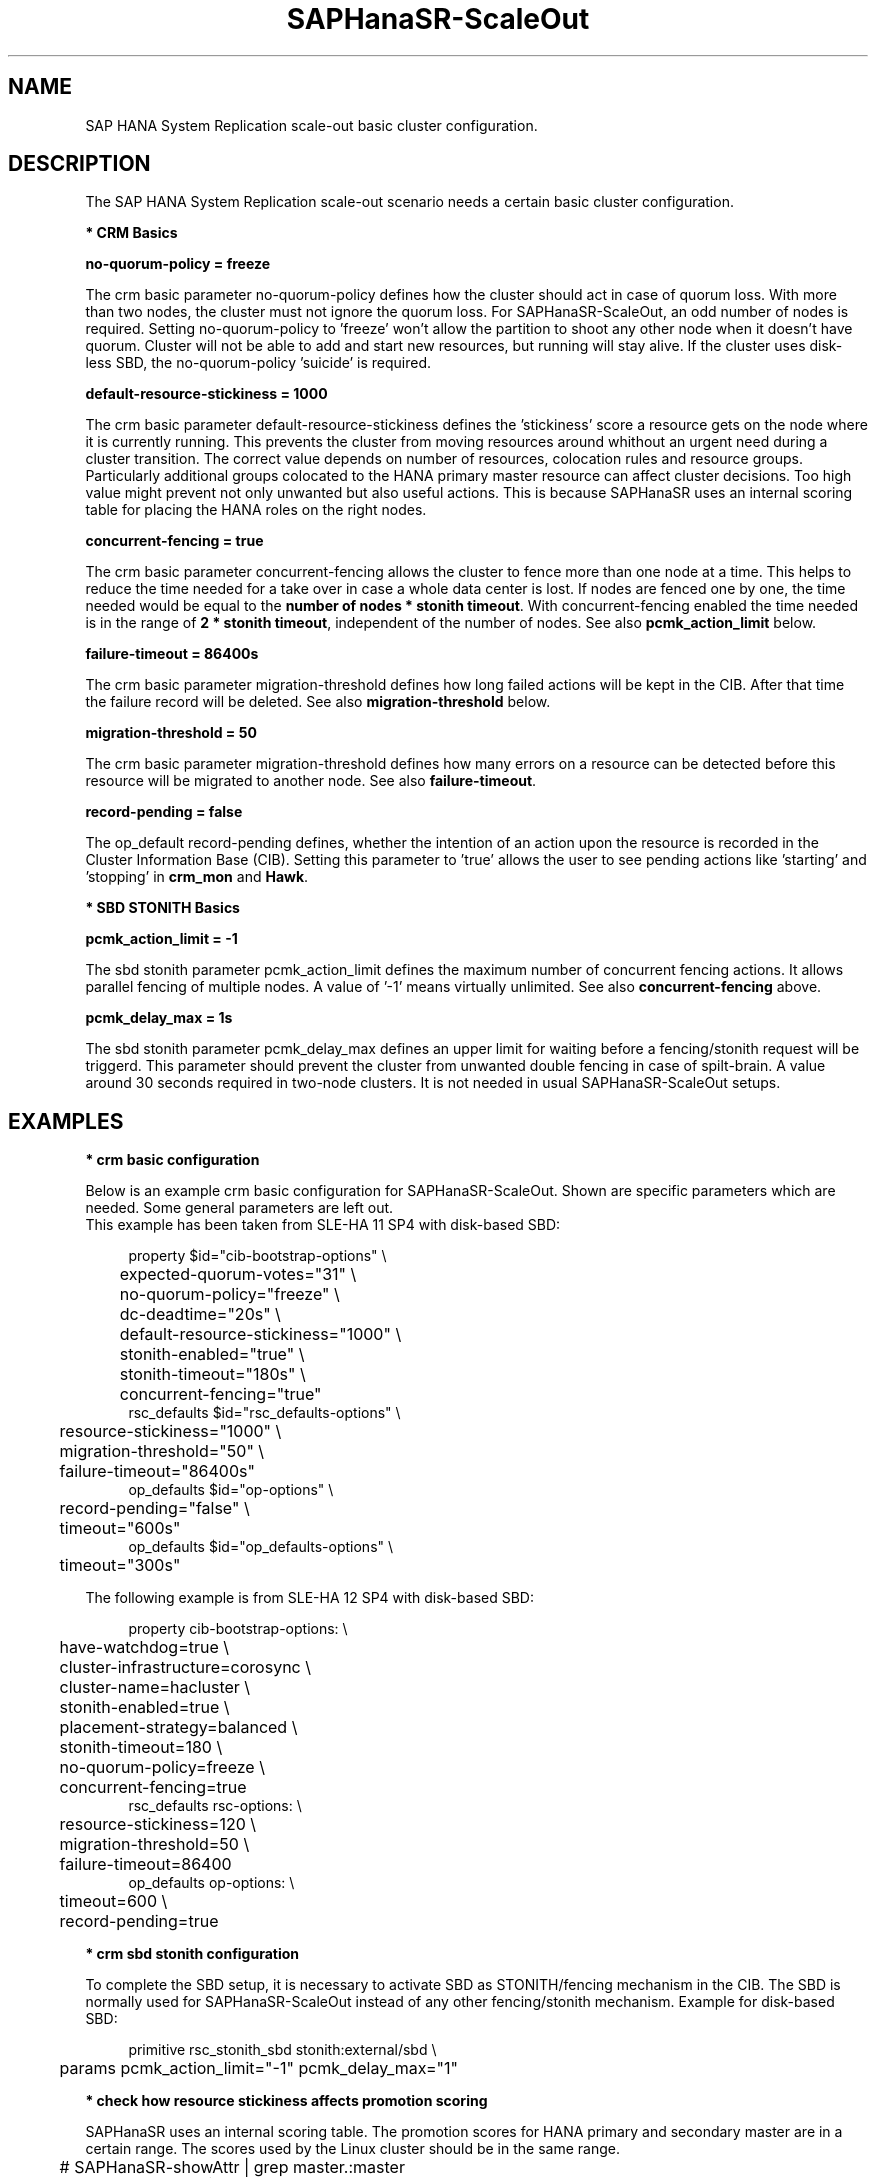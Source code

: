 .\" Version: 0.170.0
.\"
.TH SAPHanaSR-ScaleOut 7 "14 Jul 2020" "" "SAPHanaSR-ScaleOut_basic_cluster"
.\"
.SH NAME
SAP HANA System Replication scale-out basic cluster configuration.
.PP
.\"
.SH DESCRIPTION
.\"
The SAP HANA System Replication scale-out scenario needs a certain basic
cluster configuration. 
.\"
.\" \fB* Corosync Basics\fR
.\"
.\".PP

\fB* CRM Basics\fR

\fBno-quorum-policy = freeze\fR

The crm basic parameter no-quorum-policy defines how the cluster should act in
case of quorum loss. With more than two nodes, the cluster must not ignore the
quorum loss. For SAPHanaSR-ScaleOut, an odd number of nodes is required. Setting
no-quorum-policy to 'freeze' won't allow the partition to shoot any other node
when it doesn't have quorum. Cluster will not be able to add and start new resources,
but running will stay alive.
If the cluster uses disk-less SBD, the no-quorum-policy 'suicide' is required. 

\fBdefault-resource-stickiness = 1000\fR

The crm basic parameter default-resource-stickiness defines the 'stickiness'
score a resource gets on the node where it is currently running. This prevents
the cluster from moving resources around whithout an urgent need during a
cluster transition. The correct value depends on number of resources, colocation rules and resource groups. Particularly additional groups colocated to the
HANA primary master resource can affect cluster decisions. 
Too high value might prevent not only unwanted but also useful actions.
This is because SAPHanaSR uses an internal scoring table for placing the HANA
roles on the right nodes.

\fBconcurrent-fencing = true\fR

The crm basic parameter concurrent-fencing allows the cluster to fence more
than one node at a time. This helps to reduce the time needed for a take over in
case a whole data center is lost. If nodes are fenced one by one, the time needed
would be equal to the \fBnumber of nodes * stonith timeout\fR. With concurrent-fencing
enabled the time needed is in the range of \fB2 * stonith timeout\fR, independent of
the number of nodes. See also \fBpcmk_action_limit\fR below.

\fBfailure-timeout = 86400s\fR

The crm basic parameter migration-threshold defines how long failed actions will
be kept in the CIB. After that time the failure record will be deleted. 
See also \fBmigration-threshold\fR below.

\fBmigration-threshold = 50\fR

The crm basic parameter migration-threshold defines how many errors on a
resource can be detected before this resource will be migrated to another node.
See also \fBfailure-timeout\fR.

\fBrecord-pending = false\fR

The op_default record-pending defines, whether the intention of an action
upon the resource is recorded in the Cluster Information Base (CIB).
Setting this parameter to 'true' allows the user to see pending actions like 'starting'
and 'stopping' in \fBcrm_mon\fR and \fBHawk\fR.

.PP
\fB* SBD STONITH Basics\fR

\fBpcmk_action_limit = -1\fR

The sbd stonith parameter pcmk_action_limit defines the maximum number of
concurrent fencing actions. It allows parallel fencing of multiple nodes. 
A value of '-1' means virtually unlimited. 
See also \fBconcurrent-fencing\fR above.

\fBpcmk_delay_max = 1s\fR

The sbd stonith parameter pcmk_delay_max defines an upper limit for waiting
before a fencing/stonith request will be triggerd.
This parameter should prevent the cluster from unwanted double fencing in case
of spilt-brain. A value around 30 seconds required in two-node clusters. It is not
needed in usual SAPHanaSR-ScaleOut setups.

.PP
.\"
.SH EXAMPLES

\fB* crm basic configuration\fR

Below is an example crm basic configuration for SAPHanaSR-ScaleOut. Shown are
specific parameters which are needed. Some general parameters are left out.
.br
This example has been taken from SLE-HA 11 SP4 with disk-based SBD:
.PP
.RS 4
.br
property $id="cib-bootstrap-options" \\
.br
	expected-quorum-votes="31" \\
.br
	no-quorum-policy="freeze" \\
.br
	dc-deadtime="20s" \\
.br
	default-resource-stickiness="1000" \\
.br
	stonith-enabled="true" \\
.br
	stonith-timeout="180s" \\
.br
	concurrent-fencing="true"
.br
rsc_defaults $id="rsc_defaults-options" \\
.br
	resource-stickiness="1000" \\
.br
	migration-threshold="50" \\
.br
	failure-timeout="86400s"
.br
op_defaults $id="op-options" \\
.br
	record-pending="false" \\
.br
	timeout="600s"
.br
op_defaults $id="op_defaults-options" \\
.br
	timeout="300s"
.RE
.PP
The following example is from SLE-HA 12 SP4 with disk-based SBD:
.PP
.RS 4
.br
property cib-bootstrap-options: \\
.br
	have-watchdog=true \\
.br
	cluster-infrastructure=corosync \\
.br
	cluster-name=hacluster \\
.br
	stonith-enabled=true \\
.br
	placement-strategy=balanced \\
.br
	stonith-timeout=180 \\
.br
	no-quorum-policy=freeze \\
.br
	concurrent-fencing=true
.br
rsc_defaults rsc-options: \\
.br
.\" TODO resource-stickiness=120 or 1000?
	resource-stickiness=120 \\
.br
	migration-threshold=50 \\
.br
	failure-timeout=86400
.br
op_defaults op-options: \\
.br
	timeout=600 \\
.br
	record-pending=true
.RE
.PP
.\" TODO: example for SLE-HA 15 SP1 and 12 SP5 with disk-based and diskless SBD.

\fB* crm sbd stonith configuration\fR

To complete the SBD setup, it is necessary to activate SBD as STONITH/fencing
mechanism in the CIB. The SBD is normally used for SAPHanaSR-ScaleOut instead
of any other fencing/stonith mechanism. Example for disk-based SBD:
.PP
.RS 4
.br
primitive rsc_stonith_sbd stonith:external/sbd \\
.br
	params pcmk_action_limit="-1" pcmk_delay_max="1"
.RE
.PP

\fB* check how resource stickiness affects promotion scoring\fR

SAPHanaSR uses an internal scoring table. The promotion scores for HANA
primary and secondary master are in a certain range. The scores used by the
Linux cluster should be in the same range.

.br
	# SAPHanaSR-showAttr | grep master.:master
.br
	# crm_simulate -Ls | grep promotion
.RE
.PP
.\"
.SH BUGS
In case of any problem, please use your favourite SAP support process to open
a request for the component BC-OP-LNX-SUSE.
Please report any other feedback and suggestions to feedback@suse.com.
.PP
.\"
.SH SEE ALSO
\fBocf_suse_SAPHanaTopology\fP(7) , \fBocf_suse_SAPHanaController\fP(7) ,
\fBsbd\fP(8) , \fBstonith_sbd\fP(7) , \fBcrm_no_quorum_policy\fP(7) ,
\fBcrm\fP(8) , \fBcrm_simulate\fP(8) , \fBSAPHanaSR-ScaleOut\fP(7) ,
\fBSAPHanaSR-showAttr\fP(7) , \fBcorosync.conf\fP(5) , \fBvotequorum\fP(5) ,
.br
https://documentation.suse.com/sbp/all/?context=sles-sap ,
.br
https://documentation.suse.com/sles-sap/ ,
.br
https://www.clusterlabs.org
.PP
.SH AUTHORS
.br
F.Herschel, L.Pinne.
.PP
.\"
.SH COPYRIGHT
(c) 2018 SUSE Linux GmbH, Germany.
.br
(c) 2019-2020 SUSE LLC
.br
For details see the GNU General Public License at
http://www.gnu.org/licenses/gpl.html
.\"
